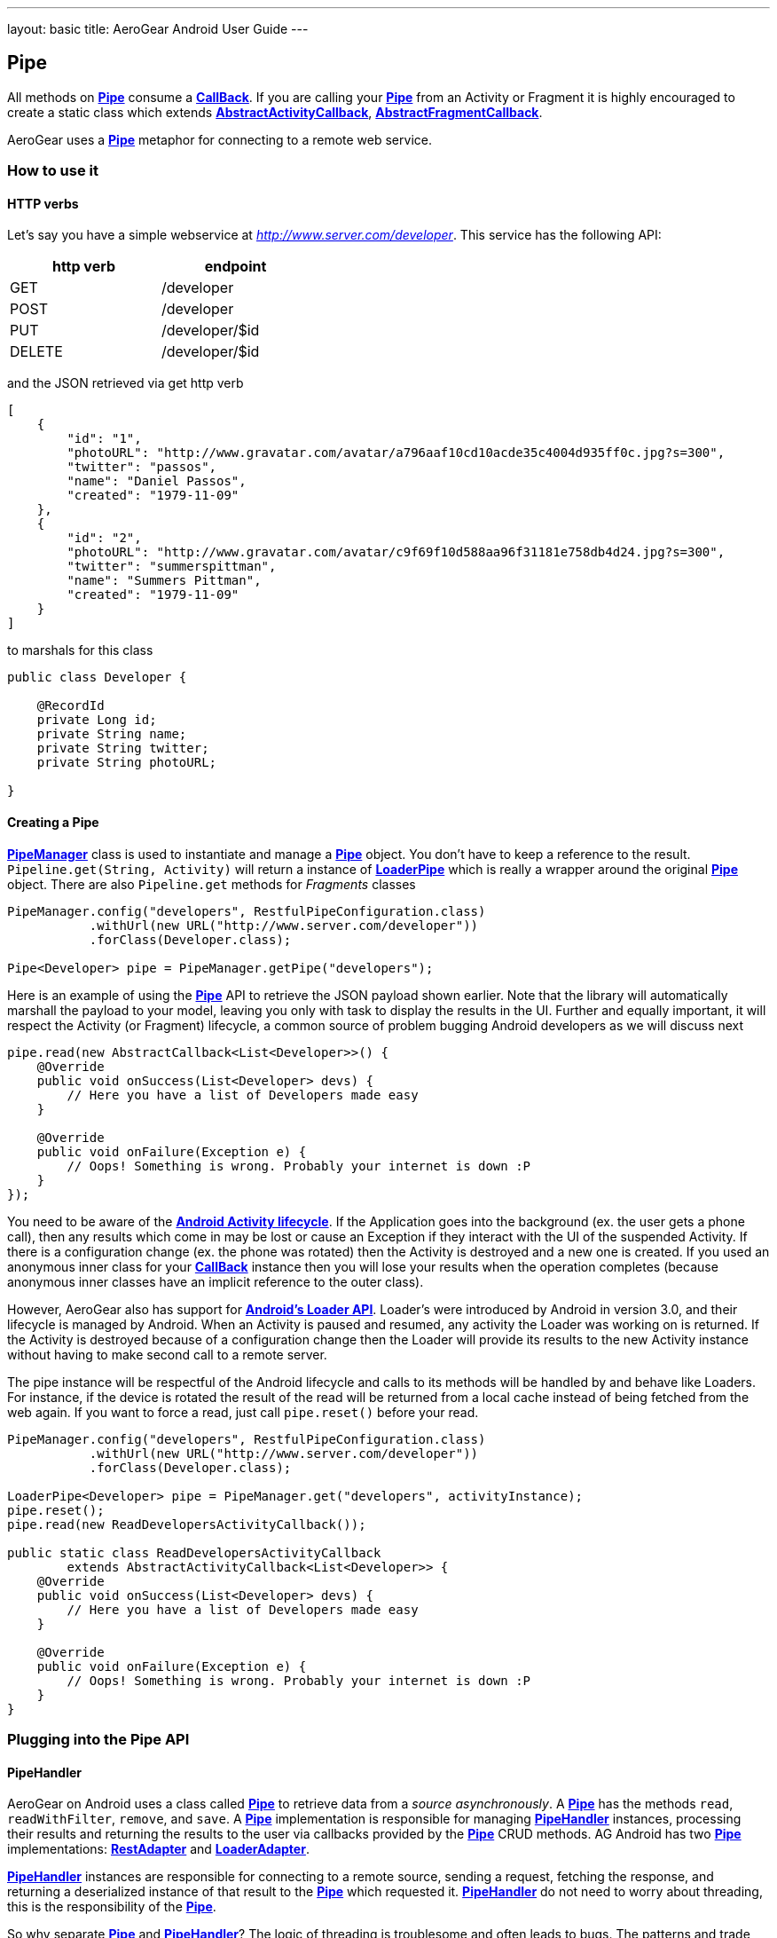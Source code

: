 --- 
layout: basic 
title: AeroGear Android User Guide 
---

== Pipe

All methods on link:/docs/specs/aerogear-android-pipe/org/jboss/aerogear/android/pipeline/Pipe.html[*Pipe*] consume a link:/docs/specs/aerogear-android-pipe-core/org/jboss/aerogear/android/Callback.html[*CallBack*]. If you are calling your link:/docs/specs/aerogear-android-pipe/org/jboss/aerogear/android/pipeline/Pipe.html[*Pipe*] from an Activity or Fragment it is highly encouraged to create a static class which extends link:/docs/specs/aerogear-android-pipe/org/jboss/aerogear/android/pipeline/AbstractActivityCallback.html[*AbstractActivityCallback*], link:/docs/specs/aerogear-android-pipe/org/jboss/aerogear/android/pipeline/AbstractFragmentCallback.html[*AbstractFragmentCallback*].

AeroGear uses a link:/docs/specs/aerogear-android-pipe/org/jboss/aerogear/android/pipeline/Pipe.html[*Pipe*] metaphor for connecting to a remote web service. 

=== How to use it

==== HTTP verbs

Let's say you have a simple webservice at _http://www.server.com/developer_. This service has the following API:

[width="40%",frame="topbot",options="header"]
|=============================
| http verb | endpoint        
| GET       | /developer      
| POST      | /developer      
| PUT       | /developer/$id  
| DELETE    | /developer/$id  
|=============================

and the JSON retrieved via get http verb

[source, json]
----
[
    {
        "id": "1",
        "photoURL": "http://www.gravatar.com/avatar/a796aaf10cd10acde35c4004d935ff0c.jpg?s=300",
        "twitter": "passos",
        "name": "Daniel Passos",
        "created": "1979-11-09"
    },
    {
        "id": "2",
        "photoURL": "http://www.gravatar.com/avatar/c9f69f10d588aa96f31181e758db4d24.jpg?s=300",
        "twitter": "summerspittman",
        "name": "Summers Pittman",
        "created": "1979-11-09"
    }
]
----    

to marshals for this class

[source, java]
----
public class Developer {
    
    @RecordId
    private Long id;
    private String name;
    private String twitter;
    private String photoURL;

}
----    

==== Creating a Pipe

link:/docs/specs/aerogear-android-pipe/org/jboss/aerogear/android/pipeline/PipeManager.html[*PipeManager*] class is used to instantiate and manage a link:/docs/specs/aerogear-android-pipe/org/jboss/aerogear/android/pipeline/Pipe.html[*Pipe*] object. You don't have to keep a reference to the result. `Pipeline.get(String, Activity)` will return a instance of link:/docs/specs/aerogear-android-pipe/org/jboss/aerogear/android/pipeline/LoaderPipe.html[*LoaderPipe*] which is really a wrapper around the original link:/docs/specs/aerogear-android-pipe/org/jboss/aerogear/android/pipeline/Pipe.html[*Pipe*] object. There are also `Pipeline.get` methods for _Fragments_ classes 

[source,java]
----
PipeManager.config("developers", RestfulPipeConfiguration.class)
           .withUrl(new URL("http://www.server.com/developer"))
           .forClass(Developer.class);

Pipe<Developer> pipe = PipeManager.getPipe("developers");
----

Here is an example of using the link:/docs/specs/aerogear-android-pipe/org/jboss/aerogear/android/pipeline/Pipe.html[*Pipe*] API to retrieve the JSON payload shown earlier. Note that the library will automatically marshall the payload to your model, leaving you only with task to display the results in the UI. Further and equally important, it will respect the Activity (or Fragment) lifecycle, a common source of problem bugging Android developers as we will discuss next

[source, java]
----
pipe.read(new AbstractCallback<List<Developer>>() {
    @Override
    public void onSuccess(List<Developer> devs) {
        // Here you have a list of Developers made easy
    }

    @Override
    public void onFailure(Exception e) {
        // Oops! Something is wrong. Probably your internet is down :P
    }
});
----    

You need to be aware of the link:http://developer.android.com/training/basics/activity-lifecycle/index.html[*Android Activity lifecycle*]. If the Application goes into the background (ex. the user gets a phone call), then any results which come in may be lost or cause an Exception if they interact with the UI of the suspended Activity. If there is a configuration change (ex. the phone was rotated) then the Activity is destroyed and a new one is created.  If you used an anonymous inner class for your link:/docs/specs/aerogear-android-pipe/org/jboss/aerogear/android/Callback.html[*CallBack*] instance then you will lose your results when the operation completes (because anonymous inner classes have an implicit reference to the outer class).

However, AeroGear also has support for link:http://developer.android.com/training/basics/activity-lifecycle/index.html[*Android's Loader API*]. Loader's were introduced by Android in version 3.0, and their lifecycle is managed by Android. When an Activity is paused and resumed, any activity the Loader was working on is returned. If the Activity is destroyed because of a configuration change then the Loader will provide its results to the new Activity instance without having to make second call to a remote server.

The pipe instance will be respectful of the Android lifecycle and calls to its methods will be handled by and behave like Loaders.  For instance, if the device is rotated the result of the read will be returned from a local cache instead of being fetched from the web again.  If you want to force a read, just call `pipe.reset()` before your read.

[source,java]
----
PipeManager.config("developers", RestfulPipeConfiguration.class)
           .withUrl(new URL("http://www.server.com/developer"))
           .forClass(Developer.class);

LoaderPipe<Developer> pipe = PipeManager.get("developers", activityInstance);
pipe.reset();
pipe.read(new ReadDevelopersActivityCallback());

public static class ReadDevelopersActivityCallback
        extends AbstractActivityCallback<List<Developer>> {
    @Override
    public void onSuccess(List<Developer> devs) {
        // Here you have a list of Developers made easy
    }

    @Override
    public void onFailure(Exception e) {
        // Oops! Something is wrong. Probably your internet is down :P
    }
}
----

=== Plugging into the Pipe API

==== PipeHandler

AeroGear on Android uses a class called link:/docs/specs/aerogear-android-pipe/org/jboss/aerogear/android/pipeline/Pipe.html[*Pipe*] to retrieve data from a _source asynchronously_. A link:/docs/specs/aerogear-android-pipe/org/jboss/aerogear/android/pipeline/Pipe.html[*Pipe*] has the methods `read`, `readWithFilter`, `remove`, and `save`. A link:/docs/specs/aerogear-android-pipe/org/jboss/aerogear/android/pipeline/Pipe.html[*Pipe*] implementation is responsible for managing link:/docs/specs/aerogear-android-pipe/org/jboss/aerogear/android/pipeline/PipeHandler.html[*PipeHandler*] instances, processing their results and returning the results to the user via callbacks provided by the link:/docs/specs/aerogear-android-pipe/org/jboss/aerogear/android/pipeline/Pipe.html[*Pipe*] CRUD methods. AG Android has two link:/docs/specs/aerogear-android-pipe/org/jboss/aerogear/android/pipeline/Pipe.html[*Pipe*] implementations: link:/docs/specs/aerogear-android-pipe/org/jboss/aerogear/android/impl/pipeline/RestAdapter.html[*RestAdapter*] and link:/docs/specs/aerogear-android-pipe/org/jboss/aerogear/android/impl/pipeline/LoaderAdapter.html[*LoaderAdapter*].

link:/docs/specs/aerogear-android-pipe/org/jboss/aerogear/android/pipeline/PipeHandler.html[*PipeHandler*] instances are responsible for connecting to a remote source, sending a request, fetching the response, and returning a deserialized instance of that result to the link:/docs/specs/aerogear-android-pipe/org/jboss/aerogear/android/pipeline/Pipe.html[*Pipe*] which requested it. link:/docs/specs/aerogear-android-pipe/org/jboss/aerogear/android/pipeline/PipeHandler.html[*PipeHandler*] do not need to worry about threading, this is the responsibility of the link:/docs/specs/aerogear-android-pipe/org/jboss/aerogear/android/pipeline/Pipe.html[*Pipe*].

So why separate link:/docs/specs/aerogear-android-pipe/org/jboss/aerogear/android/pipeline/Pipe.html[*Pipe*] and link:/docs/specs/aerogear-android-pipe/org/jboss/aerogear/android/pipeline/PipeHandler.html[*PipeHandler*]? The logic of threading is troublesome and often leads to bugs. The patterns and trade offs are usually specific to Android and not your application. Since AeroGear provides this logic along with methods for selecting the most appropriate mechanisms for handling threads, there is no reason to burden a developer with it. The methods for connecting to remote services are much more specific to the use case (IE the app). If our default implementations do not fit your needs, it is much simpler to implement a link:/docs/specs/aerogear-android-pipe/org/jboss/aerogear/android/pipeline/PipeHandler.html[*PipeHandler*] and allow a link:/docs/specs/aerogear-android-pipe/org/jboss/aerogear/android/pipeline/Pipe.html[*Pipe*] to manage the threading for you.

For many of the cases, writing an adapter to a remote source which AG can not support is as simple as implementing a link:/docs/specs/aerogear-android-pipe/org/jboss/aerogear/android/pipeline/PipeHandler.html[*PipeHandler*] and passing it to a link:/docs/specs/aerogear-android-pipe/org/jboss/aerogear/android/pipeline/Pipe.html[*Pipe*].

[source,java]
----
config.pipeHandler(new MyPipeHandle())
----

==== RequestBuilder, ResponseParser

link:/docs/specs/aerogear-android-pipe/org/jboss/aerogear/android/pipeline/Pipe.html[*Pipe*] uses link:/docs/specs/aerogear-android-pipe/org/jboss/aerogear/android/pipeline/PipeHandler.html[*PipeHandler*] to interact with services. The default link:/docs/specs/aerogear-android-pipe/org/jboss/aerogear/android/pipeline/PipeHandler.html[*PipeHandler*] is link:/docs/specs/aerogear-android-pipe/org/jboss/aerogear/android/impl/pipeline/RestRunner.html[*RestRunner*], the link:/docs/specs/aerogear-android-pipe/org/jboss/aerogear/android/impl/pipeline/RestRunner.html[*RestRunner*] delegates requests for link:/docs/specs/aerogear-android-pipe/org/jboss/aerogear/android/impl/pipeline/GsonRequestBuilder.html[*GsonRequestBuilder*] and response parse to link:/docs/specs/aerogear-android-pipe/org/jboss/aerogear/android/impl/pipeline/GsonResponseParser.html[*GsonResponseParser*]

==== GsonRequestBuilder, GsonResponseParser

Behind the scenes, link:/docs/specs/aerogear-android-pipe/org/jboss/aerogear/android/impl/pipeline/GsonRequestBuilder.html[*GsonRequestBuilder*] and link:/docs/specs/aerogear-android-pipe/org/jboss/aerogear/android/impl/pipeline/GsonResponseParser.html[*GsonResponseParser*] uses Google's GSON for JSON object serialization and deserialization. Both have a construction to consume a _GSON_ instance. This _GSON_ will be used to marshall and unmarshall objects. If you have nested, typed collections, etc. You can configure a GSON which supports your data model and pass it to the link:/docs/specs/aerogear-android-pipe/org/jboss/aerogear/android/impl/pipeline/GsonRequestBuilder.html[*GsonRequestBuilder*] and link:/docs/specs/aerogear-android-pipe/org/jboss/aerogear/android/impl/pipeline/GsonResponseParser.html[*GsonResponseParser*]

[source, json]
----
Gson gson = new GsonBuilder().setDateFormat("yyyy-MM-dd").create();

PipeManager.config("developers", RestfulPipeConfiguration.class)
           .withUrl(new URL("http://www.server.com/developer"))
           .requestBuilder(new GsonRequestBuilder())
           .responseParser(new GsonResponseParser(gson))           
           .forClass(Developer.class);
----

==== Nested Data in Result

Sometimes you will have a simple result format, but your data will be surrounded by metadata. Take this JSON snippet for example:

[source, json]
----
{
    "data": {
        "after": "t3_17i1lt",
        "before": null,
        "children": [
                {"data":"data1"},
                {"data":"data2"},
                {"data":"data3"},
                {"data":"data4"}
        ]
    }
}
----

In this example you are interested in the data object's "children" collection. Instead of writing code using GSON to fetch it, you can instead configure a link:/docs/specs/aerogear-android-pipe/org/jboss/aerogear/android/impl/pipeline/GsonResponseParser.html[*GsonResponseParser*] and link:/docs/specs/aerogear-android-pipe/org/jboss/aerogear/android/pipeline/MarshallingConfig.html[*MarshallingConfig*].

[source, java]
----
MarshallingConfig marshallingConfig = new MarshallingConfig();
marshallingConfig.setDataRoot("data.children")

ResponseParser responseParser = new GsonResponseParser();
responseParser.setMarshallingConfig(marshallingConfig);

PipeManager.config("developers", RestfulPipeConfiguration.class)
           .withUrl(new URL("http://www.server.com/developer"))
           .responseParser(responseParser)           
           .forClass(Developer.class);
----

=== Multipart Upload

The multipart upload is a good example to use link:/docs/specs/aerogear-android-pipe/org/jboss/aerogear/android/pipeline/RequestBuilder.html[*RequestBuilder*] and link:/docs/specs/aerogear-android-pipe/org/jboss/aerogear/android/pipeline/ResponseParser.html[*ResponseParser*]. In the most of the cases you need to send a file to server and receive a JSON with response. In this case you don't need to create a new Handler, just set a new link:/docs/specs/aerogear-android-pipe/org/jboss/aerogear/android/pipeline/RequestBuilder.html[*RequestBuilder*] in link:/docs/specs/aerogear-android-pipe/org/jboss/aerogear/android/impl/pipeline/PipeConfig.html[*PipeConfig*] for link:/docs/specs/aerogear-android-pipe/org/jboss/aerogear/android/impl/pipeline/RestRunner.html[*RestRunner*]

We already have a link:/docs/specs/aerogear-android-pipe/org/jboss/aerogear/android/pipeline/RequestBuilder.html[*RequestBuilder*] for multipart upload the link:/docs/specs/aerogear-android-pipe/org/jboss/aerogear/android/impl/pipeline/MultipartRequestBuilder.html[*MultipartRequestBuilder*]

*Model*

[source, java]
----
public class Developer {
    
    @RecordId
    private Long id;
    private String name;
    private File photo;

}
----

*How to use MultipartRequestBuilder*

[source, java]
----
PipeManager.config("developers", RestfulPipeConfiguration.class)
           .withUrl(new URL("http://www.server.com/developer"))
           .requestBuilder(new MultipartRequestBuilder())
           .forClass(Developer.class);

PipeManager.get("developers", activity)
           .save(developerInstance, callbackInstance);           
----

Take a look at the complete example in our link:https://github.com/aerogear/aerogear-android-cookbook[cookbook app]

_Feel free to create new link:/docs/specs/aerogear-android-pipe/org/jboss/aerogear/android/pipeline/PipeHandler.html[*PipeHandlers*], link:/docs/specs/aerogear-android-pipe/org/jboss/aerogear/android/pipeline/RequestBuilder.html[*RequestBuilder*] and link:/docs/specs/aerogear-android-pipe/org/jboss/aerogear/android/pipeline/ResponseParser.html[*ResponseParser*] and send them to the project ;)_
